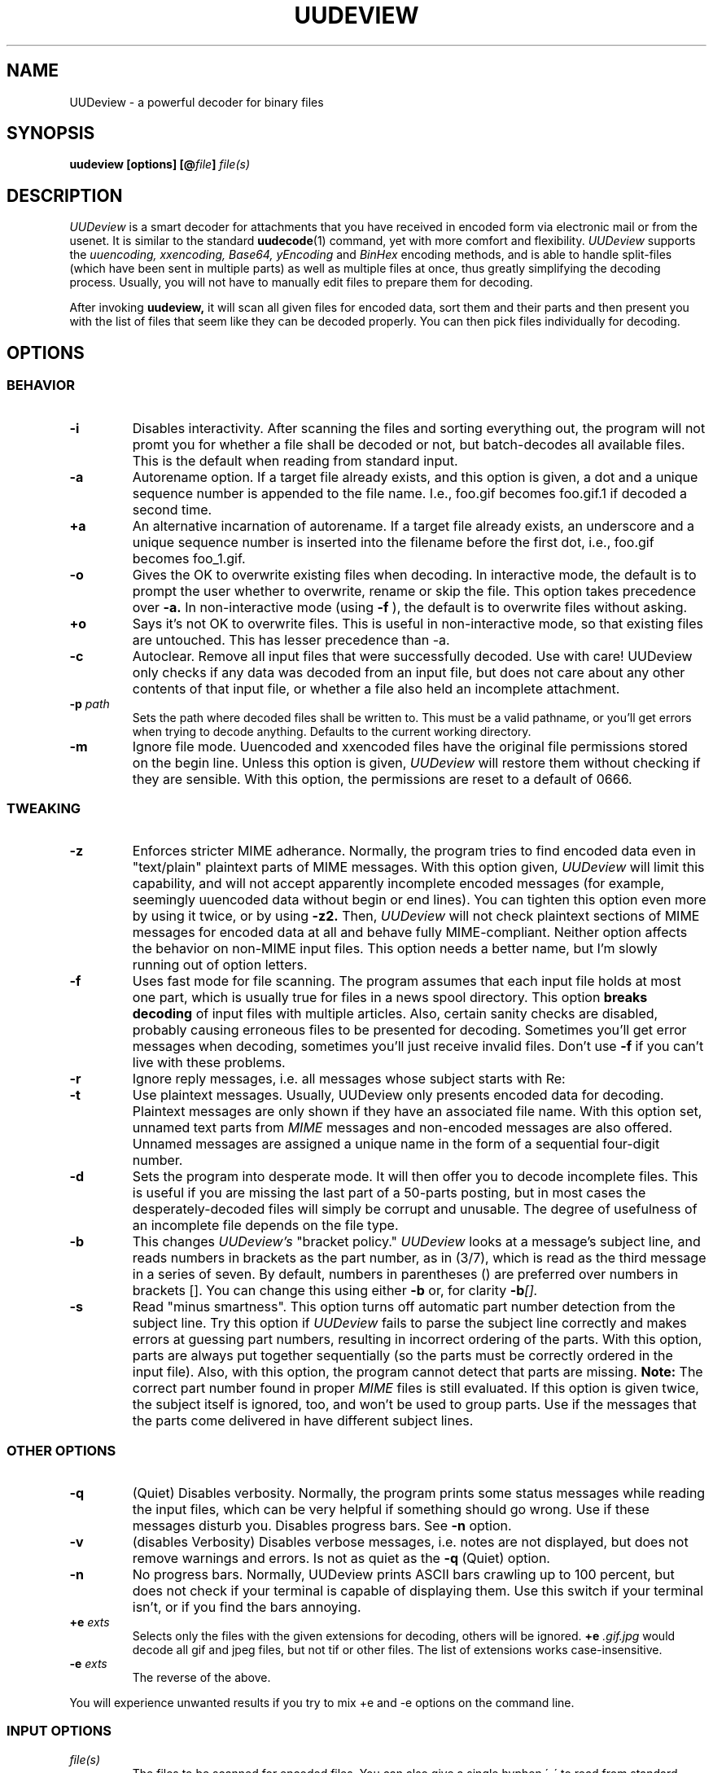 .\" $Id: uudeview.1,v 1.14 2003/04/12 23:18:29 fp Exp $ "
.TH UUDEVIEW 1 "June 2001"
.SH NAME
UUDeview \- a powerful decoder for binary files
.SH SYNOPSIS
.B "uudeview [options] [@\fIfile\fP] \fIfile(s)\fP"
.SH DESCRIPTION
.I UUDeview
is a smart decoder for attachments that you have received in encoded
form via electronic mail or from the usenet. It is similar to the
standard 
.BR uudecode (1)
command, yet with more comfort and flexibility.
.I UUDeview
supports the
.I uuencoding, xxencoding, Base64, yEncoding
and
.I BinHex
encoding methods, and is able to handle split-files (which have been sent
in multiple parts) as well as multiple files at once, thus greatly simplifying
the decoding process. Usually, you will not have to manually edit files to
prepare them for decoding.
.PP
After invoking
.B uudeview,
it will scan all given files for encoded data, sort them and their parts
and then present you with the list of files that seem like they can be
decoded properly. You can then pick files individually for decoding.
.SH OPTIONS
.SS BEHAVIOR
.TP
.B -i
Disables interactivity. After scanning the files and sorting
everything out, the program will not promt you for whether a file
shall be decoded or not, but batch-decodes all available files.
This is the default when reading from standard input.
.TP
.B -a
Autorename option. If a target file already exists, and this option is
given, a dot and a unique sequence number is appended to the file name.
I.e., foo.gif becomes foo.gif.1 if decoded a second time.
.TP
.B +a
An alternative incarnation of autorename. If a target file already
exists, an underscore and a unique sequence number is inserted into
the filename before the first dot, i.e., foo.gif becomes foo_1.gif.
.TP
.B -o
Gives the OK to overwrite existing files when decoding. In interactive
mode, the default is to prompt the user whether to overwrite, rename
or skip the file. This
option takes precedence over
.B -a.
In non-interactive mode (using
.B -f
), the default is to overwrite files without asking.
.TP
.B +o
Says it's not OK to overwrite files. This is useful in non-interactive
mode, so that existing files are untouched. This has lesser precedence
than -a.
.TP
.B -c
Autoclear. Remove all input files that were successfully decoded. Use
with care! UUDeview only checks if any data was decoded from an input
file, but does not care about any other contents of that input file,
or whether a file also held an incomplete attachment.
.TP
.BI -p " path"
Sets the path where decoded files shall be written to. This must be a valid
pathname, or you'll get errors when trying to decode anything. Defaults to
the current working directory.
.TP
.B -m
Ignore file mode. Uuencoded and xxencoded files have the original file
permissions stored on the begin line. Unless this option is given,
.I UUDeview
will restore them without checking if they are sensible. With this
option, the permissions are reset to a default of 0666.
.SS TWEAKING
.TP
.B -z
Enforces stricter MIME adherance. Normally, the program tries to find
encoded data even in "text/plain" plaintext parts of MIME
messages. With this option given,
.I UUDeview
will limit this capability, and will not accept apparently incomplete
encoded messages (for example, seemingly uuencoded data without begin
or end lines).
You can tighten this option even more by using it twice, or by using
.B -z2.
Then,
.I UUDeview
will not check plaintext sections of MIME messages for encoded data at
all and behave fully MIME-compliant.
Neither option affects the behavior on non-MIME input files. This
option needs a better name, but I'm slowly running out of option
letters.
.TP
.B -f
Uses fast mode for file scanning. The program assumes that each input file
holds at most one part, which is usually true for files in a news spool
directory. This option
.B breaks decoding
of input files with multiple articles. Also, certain sanity checks are
disabled, probably causing erroneous files to be presented for decoding.
Sometimes you'll get error messages when decoding, sometimes you'll
just receive invalid files. Don't use
.B -f
if you can't live with these problems.
.TP
.B -r
Ignore reply messages, i.e. all messages whose subject starts with
Re:
.TP
.B -t
Use plaintext messages. Usually, UUDeview only presents encoded data
for decoding. Plaintext messages are only shown if they have an
associated file name. With this option set, unnamed text parts from
.I MIME
messages and non-encoded messages are also offered. Unnamed messages
are assigned a unique name in the form of a sequential four-digit number.
.TP
.B -d
Sets the program into desperate mode. It will then offer you to decode
incomplete files. This is useful if you are missing the last part of a
50-parts posting, but in most cases the desperately-decoded files will
simply be corrupt and unusable. The degree of usefulness of an incomplete
file depends on the file type.
.TP
.B -b
This changes
.I UUDeview's
"bracket policy."
.I UUDeview
looks at a message's subject line, and reads numbers in brackets as
the part number, as in (3/7), which is read as the third message in a
series of seven. By default, numbers in parentheses () are preferred
over numbers in brackets []. You can change this using either
.B -b
or, for clarity
.BI -b [].
.TP
.B -s
Read "minus smartness". This option turns off automatic part number
detection from the subject line. Try this option if
.I UUDeview
fails to parse the subject line correctly and makes errors at guessing
part numbers, resulting in incorrect ordering of the parts. With this
option, parts are always put together sequentially (so the parts must
be correctly ordered in the input file). Also, with this option, the
program cannot detect that parts are missing.
.B Note:
The correct part number found in proper
.I MIME
files is still evaluated.
If this option is given twice, the subject itself is ignored, too, and
won't be used to group parts. Use if the messages that the parts come
delivered in have different subject lines.
.SS OTHER OPTIONS
.TP
.B -q
(Quiet) Disables
verbosity. Normally, the program prints some status messages
while reading the input files, which can be very helpful if something
should go wrong. Use if these messages disturb you.
Disables progress bars. See
.B -n
option.
.TP
.B -v
(disables Verbosity) Disables verbose messages, i.e. notes are not
displayed, but does not remove warnings and errors. Is not as quiet as
the
.B -q
(Quiet) option.
.TP
.B -n
No progress bars. Normally, UUDeview prints ASCII bars crawling up
to 100 percent, but does not check if your terminal is capable of
displaying them. Use this switch if your terminal isn't, or if you
find the bars annoying.
.TP
.BI +e " exts"
Selects only the files with the given extensions for decoding, others will
be ignored.
.BI +e " .gif.jpg"
would decode all gif and jpeg files, but not tif or other files. The
list of extensions works case-insensitive.
.TP
.BI -e " exts"
The reverse of the above.
.PP
You will experience unwanted results if you try to mix \+e and \-e options
on the command line.
.SS INPUT OPTIONS
.TP
.I file(s)
The files to be scanned for encoded files. You can also give a single hyphen
\'\-\' to read from standard input. Any number of files may be given, but
there is usually a limitation of 128 options imposed by the shell. If you are
composing the list of files with wildcards, make sure you don't accidentally
feed the program with binary files. This will result in undefined behaviour.
.TP
.BI @ file
Makes
.I UUDeview
read further options from the file. Each line of the file must hold exactly
one option. The file 
.B is erased 
after the program finishes. This feature may be used to specify an unlimited
number of files to be scanned. Combined with the powers of
.BR find (1),
entire directory trees (like the news spool directory) can be processed.
.PP
Options may also be set in the $UUDEVIEW environment variable, which is
read before processing the options on the command line.
.SH DECODING
After all input files have been scanned, you are asked for each file what
do do with it. Of course, the usual answer is to decode it, but there are
other possibilities. You can use the following commands (each command is
a single letter):
.TP
.B d
(D)ecode the file and write the decoded file to disk, with the given name.
.TP
.B y
(Y)es does the same as (d).
.TP
.B x
E(x)tract also decodes the file.
.TP
.B a
Decodes all remaining files without prompting.
.TP
.B n
Skips this file without decoding it.
.TP
.B b
Steps back to the previous file.
.TP
.B r
Rename. You can choose a different name for the file in order to save it
under this new name.
.TP
.B p
Set the path where decoded files shall be written to. This path can also
be set with the -p command line option.
.TP
.B i
Displays info about the file, if present. If a multipart posting had a
zeroeth part, it is printed, otherwise the first part up to the encoded
data is printed.
.TP
.B e
Execute a command. You can enter any arbitrary command, possibly using the
current file as an argument. All dollar signs '$' in this command line are
replaced with the filename of the current file (speaking correctly, the name
of a temporary file). You should not background processes using this
temporary file, as programs might get confused if their input file suddenly
disappears.
.TP
.B l
List a file. Use this command only if you know that the file in question is
a textfile, otherwise, you'll get a load of junk.
.TP
.B q
Quits the program immediately.
.TP
.B ?
Prints a short description of all these commands.
.PP
If you don't enter a command and simply hit return at the prompt, the
default command, decoding the file, is used.
.SH RUNTIME MESSGAGES
In verbose mode (that is, if you didn't disable verbosity with the
-v option), progress messages will appear.
They are extremely helpful in tracing what the program does, and can
be used to figure out the reason why files cannot be decoded, if you
understand them. This section explains how to interpret them.
Understanding this section is not essential to operate the program.
.PP
First, there are "Loading" messages, which begin with the string
"Loaded". Each line should feature the following items:
.TP
.B Source File
The first item is the source file from which a part was loaded. Many
parts can be detected within a single file.
.TP
.B Subject Line
The complete subject is reproduced in single quotes.
.TP
.B Identifier
The program derives a unique identification for this thread from the
subject line, for grouping articles that look like they belong to the
same file. The result of this algorithm is presented in braces.
.TP
.B Filename
If a filename was detected on the subject line or within the data (for
example, on a begin line, or as part of the Content-Type information).
.TP
.B Part Number
The part number derived from the subject line, or, in the case of
properly MIME-formatted messages, from the "part" information.
.TP
.B Begin/End
If a "begin" or "end" token was detected, it is printed here.
.TP
.B Encoding Type
If encoded data was detected within this part, either "UUdata",
"Base64", "XXdata" or "Binhex" is printed here.
.PP
More messages are printed after scanning has completed. A single line
will be printed for each group of articles. The contents of this line
are best understood by looking at an example. Here is one:
.PP
.B Found 'mailfile.gz' State 16 UUData Parts begin 1 2 3 4 5 end 6 OK
.PP
This indicates that the file
.I mailfile.gz
has been found. The file was uuencoded ("UUData") and consists of
6 parts. The "begin" token was found in the first part, and the
"end" token was found in the sixth part. Because it looks like
everything's there, this file is tagged as being "OK". The
.I State
is a set of bits, where the following values may be or'ed:
.TP
.B 1
Missing Part
.TP
.B 2
No Begin
.TP
.B 4
No End
.TP
.B 8
No encoded data found.
.TP
.B 16
File looks Ok
.TP
.B 32
An error occured during decoding of the file.
.TP
.B 64
File was successfully decoded.
.SH NOTES
Because the program cannot receive terminal input when a file is being
read from standard input, interactivity is automatically disabled in
this case.
.PP
UUDeview is aware of MIME messages, but normally ignores strict MIME
compliance in favor of finding unproperly encoded data within them,
e.g. to succeed when individual parts of a uuencoded file have been
sent with a MIME mailer as MIME messages. For that, it subjects all
"text/plain" parts of a message to encoding detection. You can use the
.B -z
option (see above) for more strict RFC2045 compliance.
.PP
The scanner tends to ignore short Base64 data (less than four lines)
outside of MIME messages. Some checks for this condition are used in
desperate mode, but they may cause misdetection of encoded data,
resulting in some invalid files.
.PP
Files are always decoded into a temporary file first, then this file is copied
to the final location. This is to prevent accidentally overwriting existing
files with data that turns out too late to be undecodeable. Thus be careful
to have twice the necessary space available. Also, when reading from
standard input, all the data is dumped to a temporary file before
starting the usual scanning process on that file.
.PP
.B uudeview
tries to derive all necessary information from the Subject: line if present.
If it holds garbage, or if the program fails to find a unique identification
and the part number there, 
.B uudeview
might still be able to decode the file using other heuristics, but you'll
need major luck then.
.PD 0
.PP
Yet this is only a concern with split-files. If all encoded files only consist
of single parts, don't worry.
.PD
.PP
If you rename, copy or link the program to
.BR uudecode ,
it may act as a smart replacement for the standard, accepting the same
command-line options. This has not been well-tested yet.
.SH "SEE ALSO"
.BR uuenview (1),
.BR uudecode (1),
.BR uuencode (1).
.PD 0
.PP
The
.I UUDeview
homepage on the Web, 
.PD 0
.PP
http://www.fpx.de/fp/Software/UUDeview/
.PD
.SH BUGS
To read a file whose name starts with a hyphen '-', prepend a path
name, for example './'.
.PP
The checksums found in
.I BinHex
data are ignored.
.PP
The program cannot fully handle partial multipart messages (MIME-style
multipart messages split over several mail messages). The individual
parts are recognized and concatenated, and the embedded multipart
message is "decoded" into a plain-text file, which must then be fed
again to
.B uudeview.
Don't worry, these kinds of messages are rare.
.PP
UUDeview cannot decipher RFC 1522 headers.
